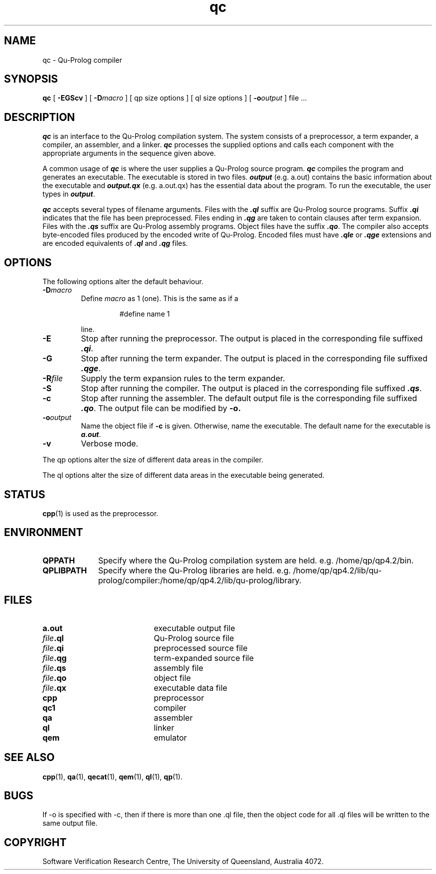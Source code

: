 .\" Copyright (c) Software Verification Research Centre - All Rights Reserved.
.TH qc 1 "1 March 2000" SVRC
.SH NAME
qc \- Qu-Prolog compiler
.SH SYNOPSIS
.B qc 
[
.B \-EGScv
]
[
.BI \-D macro
]
[
qp size options
]
[
ql size options
]
[
.BI \-o output
]
.RI "file .\|.\|."
.SH DESCRIPTION
.PP
\f4qc\f1 is an interface to the Qu-Prolog compilation system.
The system consists of a preprocessor, a term expander,
a compiler, an assembler, and a linker.
\f4qc\f1 processes the supplied options and calls each component with the
appropriate arguments in the sequence given above.
.PP
A common usage of \f4qc\f1 is where the user supplies a Qu-Prolog source
program.
\f4qc\f1 compiles the program and generates an executable.
The executable is stored in two files.
\f4output\f1 (e.g. a.out) contains the basic information about the executable
and \f4output.qx\f1 (e.g. a.out.qx) has the essential data about the program.
To run the executable, the user types in \f4output\f1.
.PP
\f4qc\f1 accepts several types of filename arguments. 
Files with the \f4.ql\f1 suffix are Qu-Prolog source programs.
Suffix \f4.qi\f1 indicates that the file has been preprocessed.
Files ending in \f4.qg\f1 are taken to contain clauses after term expansion.
Files with the \f4.qs\f1 suffix are Qu-Prolog assembly programs.
Object files have the suffix \f4.qo\f1.
The compiler also accepts byte-encoded files produced by the encoded
write of Qu-Prolog. Encoded files must have \f4.qle\f1 or \f4.qge\f1
extensions and are encoded equivalents of \f4.ql\f1 and \f4.qg\f1
files.
.SH OPTIONS
.PP
The following options alter the default behaviour.
.TP
.BI \-D macro
Define
.I macro
as 1 (one).
This is the same as if a
.RS
.IP
#define name 1
.RE
.IP
line.
.TP
.B \-E
Stop after running the preprocessor.
The output is placed in the corresponding file suffixed \f4.qi\f1.
.TP
.B \-G
Stop after running the term expander.
The output is placed in the corresponding file suffixed \f4.qge\f1.
.TP
.BI \-R file
Supply the term expansion rules to the term expander.
.TP
.B \-S
Stop after running the compiler.
The output is placed in the corresponding file suffixed \f4.qs\f1.
.TP
.B \-c
Stop after running the assembler.
The default output file is the corresponding file suffixed \f4.qo\f1.
The output file can be modified by
.B \-o.
.TP
.BI \-o output
Name the object file if
.B \-c
is given.
Otherwise, name the executable.
The default name for the executable is \f4a.out\f1.
.TP
.B \-v
Verbose mode.
.PP
The qp options alter the size of different data areas in the compiler.
.PP
The ql options alter the size of different data areas in the executable
being generated.
.SH STATUS
.BR cpp (1)
is used as the preprocessor.
.SH ENVIRONMENT
.TP 10
.B QPPATH
Specify where the Qu-Prolog compilation system are held.
e.g.  /home/qp/qp4.2/bin.
.TP
.B QPLIBPATH
Specify where the Qu-Prolog libraries are held.
e.g.  /home/qp/qp4.2/lib/qu-prolog/compiler:/home/qp/qp4.2/lib/qu-prolog/library.
.SH FILES
.PD 0
.TP 20
.B a.out
executable output file
.TP
.IB file .ql
Qu-Prolog source file
.TP
.IB file .qi
preprocessed source file
.TP
.IB file .qg
term-expanded source file
.TP
.IB file .qs
assembly file
.TP
.IB file .qo
object file
.TP
.IB file .qx
executable data file
.TP
.B cpp
preprocessor
.TP
.B qc1
compiler
.TP
.B qa
assembler
.TP
.B ql
linker
.TP
.B qem
emulator
.PD
.SH SEE ALSO
.BR cpp (1),
.BR qa (1),
.BR qecat (1),
.BR qem (1),
.BR ql (1),
.BR qp (1).
.SH BUGS
If -o is specified with -c, then if there is more than one .ql
file, then the object code for all .ql files will be
written to the same output file.
.SH COPYRIGHT
Software Verification Research Centre, The
University of Queensland, Australia 4072.
